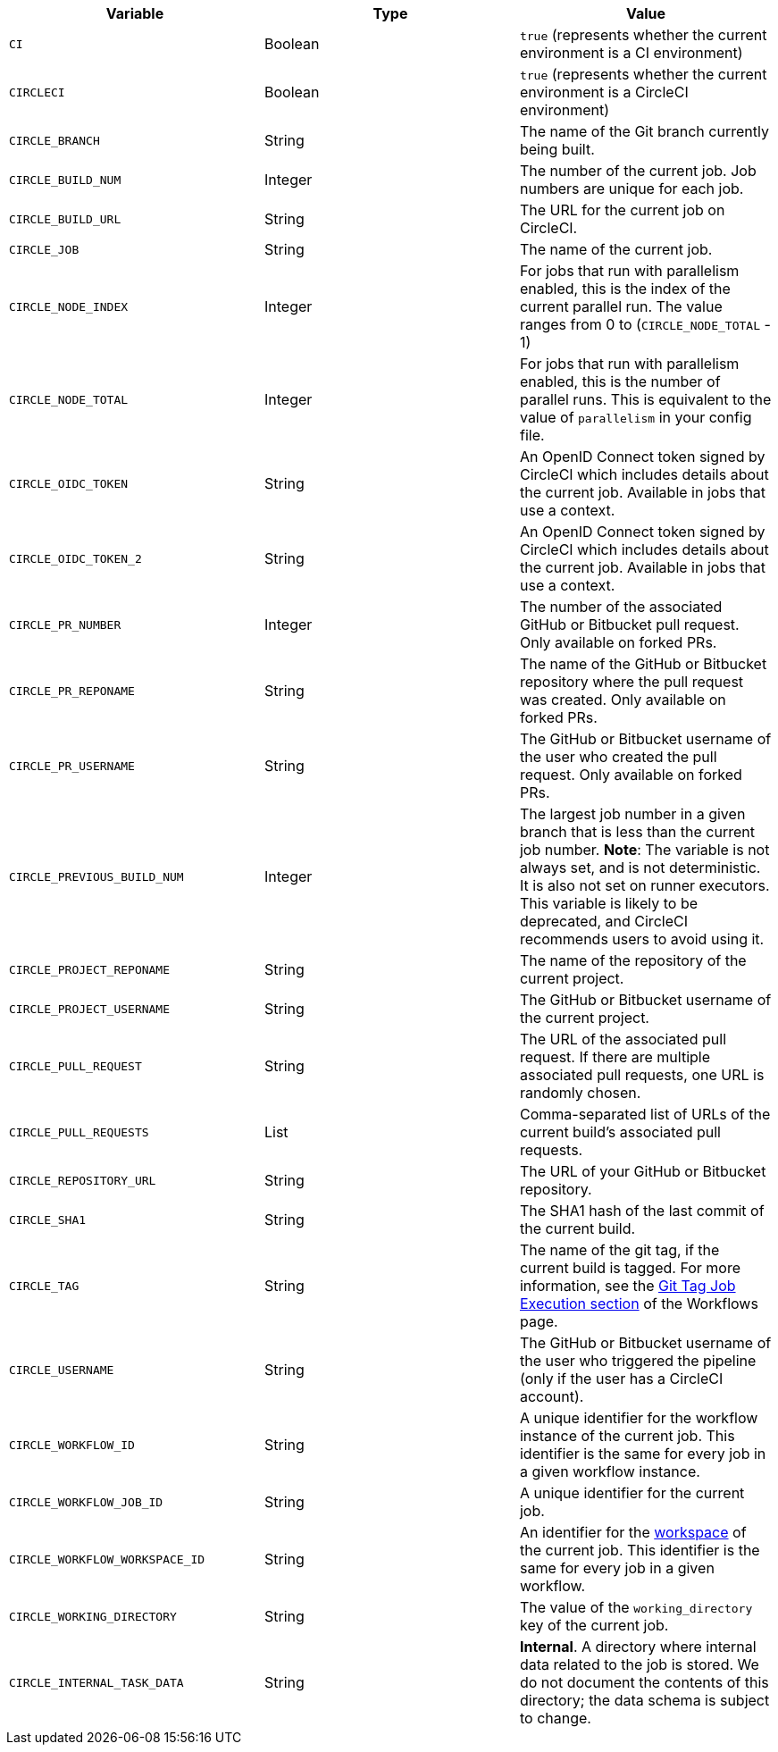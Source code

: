 [.table.table-striped]
[cols=3*, options="header", stripes=even]
|===
| Variable
| Type
| Value

| `CI`
| Boolean
| `true` (represents whether the current environment is a CI environment)

| `CIRCLECI`
| Boolean
| `true` (represents whether the current environment is a CircleCI environment)

| `CIRCLE_BRANCH`
| String
| The name of the Git branch currently being built.

| `CIRCLE_BUILD_NUM`
| Integer
| The number of the current job. Job numbers are unique for each job.

| `CIRCLE_BUILD_URL`
| String
| The URL for the current job on CircleCI.

| `CIRCLE_JOB`
| String
| The name of the current job.

| `CIRCLE_NODE_INDEX`
| Integer
| For jobs that run with parallelism enabled, this is the index of the current parallel run. The value ranges from 0 to (`CIRCLE_NODE_TOTAL` - 1)

| `CIRCLE_NODE_TOTAL`
| Integer
| For jobs that run with parallelism enabled, this is the number of parallel runs. This is equivalent to the value of `parallelism` in your config file.

| `CIRCLE_OIDC_TOKEN`
| String
| An OpenID Connect token signed by CircleCI which includes details about the current job. Available in jobs that use a context.

| `CIRCLE_OIDC_TOKEN_2`
| String
| An OpenID Connect token signed by CircleCI which includes details about the current job. Available in jobs that use a context.

| `CIRCLE_PR_NUMBER`
| Integer
| The number of the associated GitHub or Bitbucket pull request. Only available on forked PRs.

| `CIRCLE_PR_REPONAME`
| String
| The name of the GitHub or Bitbucket repository where the pull request was created. Only available on forked PRs.

| `CIRCLE_PR_USERNAME`
| String
| The GitHub or Bitbucket username of the user who created the pull request. Only available on forked PRs.

| `CIRCLE_PREVIOUS_BUILD_NUM`
| Integer
| The largest job number in a given branch that is less than the current job number. **Note**: The variable is not always set, and is not deterministic. It is also not set on runner executors. This variable is likely to be deprecated, and CircleCI recommends users to avoid using it.

| `CIRCLE_PROJECT_REPONAME`
| String
| The name of the repository of the current project.

| `CIRCLE_PROJECT_USERNAME`
| String
| The GitHub or Bitbucket username of the current project.

| `CIRCLE_PULL_REQUEST`
| String
| The URL of the associated pull request. If there are multiple associated pull requests, one URL is randomly chosen.

| `CIRCLE_PULL_REQUESTS`
| List
| Comma-separated list of URLs of the current build's associated pull requests.

| `CIRCLE_REPOSITORY_URL`
| String
| The URL of your GitHub or Bitbucket repository.

| `CIRCLE_SHA1`
| String
| The SHA1 hash of the last commit of the current build.

| `CIRCLE_TAG`
| String
| The name of the git tag, if the current build is tagged. For more information, see the <<workflows#executing-workflows-for-a-git-tag,Git Tag Job Execution section>> of the Workflows page.

| `CIRCLE_USERNAME`
| String
| The GitHub or Bitbucket username of the user who triggered the pipeline (only if the user has a CircleCI account).

| `CIRCLE_WORKFLOW_ID`
| String
| A unique identifier for the workflow instance of the current job. This identifier is the same for every job in a given workflow instance.

| `CIRCLE_WORKFLOW_JOB_ID`
| String
| A unique identifier for the current job.

| `CIRCLE_WORKFLOW_WORKSPACE_ID`
| String
| An identifier for the <<glossary#workspace,workspace>> of the current job. This identifier is the same for every job in a given workflow.

| `CIRCLE_WORKING_DIRECTORY`
| String
| The value of the `working_directory` key of the current job.

| `CIRCLE_INTERNAL_TASK_DATA`
| String
| **Internal**. A directory where internal data related to the job is stored. We do not document the contents of this directory; the data schema is subject to change.
|===
